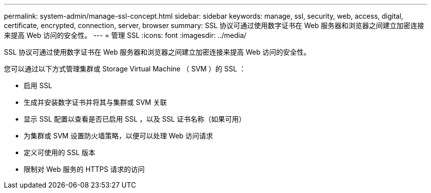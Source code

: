 ---
permalink: system-admin/manage-ssl-concept.html 
sidebar: sidebar 
keywords: manage, ssl, security, web, access, digital, certificate, encrypted, connection, server, browser 
summary: SSL 协议可通过使用数字证书在 Web 服务器和浏览器之间建立加密连接来提高 Web 访问的安全性。 
---
= 管理 SSL
:icons: font
:imagesdir: ../media/


[role="lead"]
SSL 协议可通过使用数字证书在 Web 服务器和浏览器之间建立加密连接来提高 Web 访问的安全性。

您可以通过以下方式管理集群或 Storage Virtual Machine （ SVM ）的 SSL ：

* 启用 SSL
* 生成并安装数字证书并将其与集群或 SVM 关联
* 显示 SSL 配置以查看是否已启用 SSL ，以及 SSL 证书名称（如果可用）
* 为集群或 SVM 设置防火墙策略，以便可以处理 Web 访问请求
* 定义可使用的 SSL 版本
* 限制对 Web 服务的 HTTPS 请求的访问

